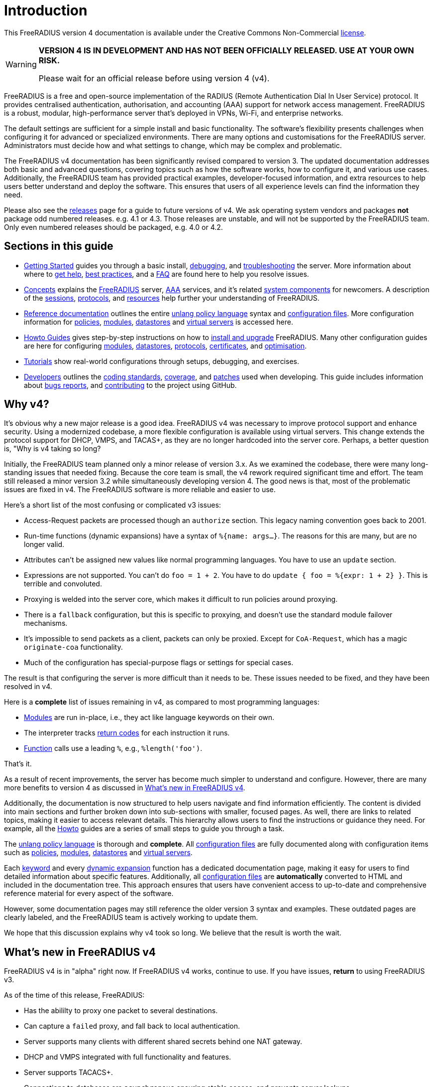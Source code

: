= Introduction

This FreeRADIUS version 4 documentation is available under
the Creative Commons Non-Commercial xref:LICENSE[license].

[WARNING]
====
*VERSION 4 IS IN DEVELOPMENT AND HAS NOT BEEN OFFICIALLY
RELEASED. USE AT YOUR OWN RISK.*

Please wait for an official release before using version 4 (v4).
====

FreeRADIUS is a free and open-source implementation of the RADIUS
(Remote Authentication Dial In User Service) protocol. It provides
centralised authentication, authorisation, and accounting (AAA)
support for network access management. FreeRADIUS is a robust,
modular, high-performance server that's deployed in VPNs, Wi-Fi, and
enterprise networks.

The default settings are sufficient for a simple install and basic
functionality. The software’s flexibility presents challenges when
configuring it for advanced or specialized environments. There are
many options and customisations for the FreeRADIUS
server. Administrators must decide how and what settings to change,
which may be complex and problematic.

The FreeRADIUS v4 documentation has been significantly revised
compared to version 3. The updated documentation addresses both basic
and advanced questions, covering topics such as how the software
works, how to configure it, and various use cases. Additionally, the
FreeRADIUS team has provided practical examples, developer-focused
information, and extra resources to help users better understand and
deploy the software. This ensures that users of all experience levels
can find the information they need.

Please also see the xref:releases.adoc[releases] page for a guide to
future versions of v4.  We ask operating system vendors and packages
*not* package odd numbered releases.  e.g. 4.1 or 4.3.  Those releases
are unstable, and will not be supported by the FreeRADIUS team.  Only
even numbered releases should be packaged, e.g. 4.0 or 4.2.

== Sections in this guide

* xref:getstarted.adoc[Getting Started] guides you through a basic
  install, xref:debugging/radiusd_X.adoc[debugging], and
  xref:trouble-shooting/index.adoc[troubleshooting] the server. More
  information about where to xref:gethelp.adoc[get help],
  xref:bestpractices.adoc[best practices], and a xref:faq.adoc[FAQ]
  are found here to help you resolve issues.

* xref:concepts:index.adoc[Concepts] explains the
  xref:concepts:freeradius.adoc[FreeRADIUS] server,
  xref:concepts:aaa/aaa.adoc[AAA] services, and it's related
  xref:concepts:components/architecture.adoc[system components] for
  newcomers. A description of the
  xref:concepts:session/radius_session.adoc[sessions],
  xref:concepts:protocol/authproto.adoc[protocols], and
  xref:concepts:resources.adoc[resources] help further your
  understanding of FreeRADIUS.

* xref:reference:index.adoc[Reference documentation] outlines the
  entire xref:reference:unlang/index.adoc[unlang policy language]
  syntax and xref:reference:raddb/index.adoc[configuration
  files]. More configuration information for
  xref:reference:policy/index.adoc[policies],
  xref:reference:raddb/mods-available/index.adoc[modules],
  xref:reference:raddb/mods-available/doc/datastore.adoc[datastores]
  and xref:reference:raddb/sites-available/index.adoc[virtual servers]
  is accessed here.

* xref:howto:index.adoc[Howto Guides] gives step-by-step instructions
  on how to xref:howto:installation/index.adoc[install and upgrade]
  FreeRADIUS. Many other configuration guides are here for configuring
  xref:howto:modules/configuring_modules.adoc[modules],
  xref:howto:datastores/index.adoc[datastores],
  xref:howto:protocols/index.adoc[protocols],
  xref:howto:os/index.adoc[certificates], and
  xref:howto:optimization/index.adoc[optimisation].

* xref:tutorials:new_user.adoc[Tutorials] show real-world
  configurations through setups, debugging, and exercises.

* xref:developers:index.adoc[Developers] outlines the
  xref:developers:coding-methods.adoc[coding standards],
  xref:developers:coverage.adoc[coverage], and
  xref:developers:coccinelle.adoc[patches] used when developing.  This
  guide includes information about xref:developers:bugs.adoc[bugs
  reports], and xref:developers:contributing.adoc[contributing] to the
  project using GitHub.

== Why v4?

It's obvious why a new major release is a good idea. FreeRADIUS v4 was
necessary to improve protocol support and enhance security. Using a
modernized codebase, a more flexible configuration is available using
virtual servers. This change extends the protocol support for DHCP,
VMPS, and TACAS+, as they are no longer hardcoded into the server
core. Perhaps, a better question is, "Why is v4 taking so long?

Initially, the FreeRADIUS team planned only a minor release of version
3.x. As we examined the codebase, there were many long-standing issues
that needed fixing. Because the core team is small, the v4 rework
required significant time and effort. The team still released a minor
version 3.2 while simultaneously developing version 4. The good news
is that, most of the problematic issues are fixed in v4. The
FreeRADIUS software is more reliable and easier to use.

Here's a short list of the most confusing or complicated v3 issues:

* Access-Request packets are processed though an `authorize` section.
  This legacy naming convention goes back to 2001.

* Run-time functions (dynamic expansions) have a syntax of `%{name:
  args...}`.  The reasons for this are many, but are no longer valid.

* Attributes can't be assigned new values like normal programming
  languages.  You have to use an `update` section.

* Expressions are not supported.  You can't do `foo = 1 + 2`. You have
  to do `update { foo = %{expr: 1 + 2} }`.  This is terrible and
  convoluted.

* Proxying is welded into the server core, which makes it difficult to
  run policies around proxying.
  * There is a `fallback` configuration, but this is specific to
    proxying, and doesn't use the standard module failover mechanisms.
  * It's impossible to send packets as a client, packets can only be
    proxied.  Except for `CoA-Request`, which has a magic
    `originate-coa` functionality.

* Much of the configuration has special-purpose flags or settings for
  special cases.

The result is that configuring the server is more difficult than it
needs to be. These issues needed to be fixed, and they have been
resolved in v4.

Here is a *complete* list of issues remaining in v4, as compared to
most programming languages:

* xref:reference:raddb/mods-available/all_modules.adoc[Modules] are
  run in-place, i.e., they act like language keywords on their own.

* The interpreter tracks
  xref:reference:unlang/return_codes.adoc[return codes] for each
  instruction it runs.

* xref:reference:xlat/all.adoc[Function] calls use a leading `%`,
  e.g., `%length('foo')`.

That's it.

As a result of recent improvements, the server has become much simpler
to understand and configure. However, there are many more benefits to
version 4 as discussed in <<whatsnew, What's new in FreeRADIUS v4>>.

Additionally, the documentation is now structured to help users
navigate and find information efficiently. The content is divided into
main sections and further broken down into sub-sections with smaller,
focused pages. As well, there are links to related topics, making it
easier to access relevant details. This hierarchy allows users to find
the instructions or guidance they need. For example, all the
xref:howto:index.adoc[Howto] guides are a series of small steps to
guide you through a task.

The xref:reference:unlang/index.adoc[unlang policy language] is
thorough and *complete*. All
xref:reference:raddb/index.adoc[configuration files] are fully
documented along with configuration items such as
xref:reference:policy/index.adoc[policies],
xref:reference:raddb/mods-available/index.adoc[modules],
xref:reference:raddb/mods-available/doc/datastore.adoc[datastores] and
xref:reference:raddb/sites-available/index.adoc[virtual servers].

Each xref:reference:unlang/keywords.adoc[keyword] and every
xref:reference:xlat/index.adoc[dynamic expansion] function has a
dedicated documentation page, making it easy for users to find
detailed information about specific features. Additionally, all
xref:reference:raddb/index.adoc[configuration files] are
*automatically* converted to HTML and included in the documentation
tree. This approach ensures that users have convenient access to
up-to-date and comprehensive reference material for every aspect of
the software.

However, some documentation pages may still reference the older
version 3 syntax and examples. These outdated pages are clearly
labeled, and the FreeRADIUS team is actively working to update them.

We hope that this discussion explains why v4 took so long.  We believe
that the result is worth the wait.

[#whatsnew]
== What's new in FreeRADIUS v4

FreeRADIUS v4 is in "alpha" right now.  If FreeRADIUS v4 works,
continue to use.  If you have issues, *return* to using FreeRADIUS
v3.

As of the time of this release, FreeRADIUS:

* Has the abililty to proxy one packet to several destinations.
* Can capture a `failed` proxy, and fall back to local
  authentication.
* Server supports many clients with different shared
  secrets behind one NAT gateway.
* DHCP and VMPS integrated with full functionality and features.
* Server supports TACACS+.
* Connections to databases are `asynchronous` ensuring stable access,
  and prevents server lockups.
* Enums are prefixed with `::`, as in `Service-Type == ::Framed-User`.
  ** The server still doesn't always require (or print) the `::` prefix.  That will change.
  ** By implementing `::` for enums, the requirement to use `&` as a prefix for attribute names is not needed.
  ** This change may require an update to all of the configuration.  We will try to allow `&`, but that may not be possible.
* Dynamic expansions have changed from `%{md5:foo}` to a more standard syntax of `%hash.md5(foo)`.
  ** The new syntax supports multiple comma-separated arguments such as `%function(a, b, c)`.
  ** Expansions such as `%{User-Name}` work in addition to expressions like `%{1+2}` too.
  ** Alternation `%{foo || bar}` supersedes `%{%{foo}:-%{bar}}` now.
* RADIUS/TLS (RadSec) isn't available.
* The "haproxy" and "reverse CoA" features aren't implemented.

Administrators using version 3 that wish to upgrade to version 4 must
read the xref:howto:installation/upgrade.adoc[upgrade] guide.  This
guide explains the differences between the two versions and how an
existing configuration is reproduced in the latest release. Do *not*
use version 3 configuration files with version 4. These configuration
files are *not* compatible on this major version upgrade.

FreeRADIUS version 4 took a long time to incorporate all these
changes. We're confident that the improvements and new features
introduced in version 4 make the extended development period
worthwhile for users.

[WARNING]
====
*Don't* open bug reports about previous features as missing. All such
 bug reports will be closed without comment.

*Don't* create 4.0.0-alpha packages for your operating systems or
 Linux distributions. Creating "alpha" packages results in upset users
 that install that package. The users believed that the package is
 stable and they run into issues.
====

== Network requirements

A RADIUS server requires a network connection with access to UDP ports
1812 for authentication and 1813 for the accounting traffic. These
ports must be reachable by network devices like access points or VPN
gateways that send authentication requests to the server. All network
devices are configured with the appropriate IP address and network
settings to facilitate communication with clients on the network.

=== Operating systems

The FreeRADIUS protocol works on all Unix based systems.  FreeRADIUS
doesn't run natively under Windows.  If you received a Windows version
of FreeRADIUS, it is illegal.

=== CPU/RAM/disk space requirements

A FreeRADIUS server has minimal requirements. A FreeRADIUS
installation uses 8 MB of RAM, less than 100 MB of disk space, and
minimal CPU power. An Internet Service Provider (ISP) with less than
10,000 users have no issues with a basic setup. ISPs with more than
10,000 users, focuses on system design such as more servers and
databases.

=== Datastores

The server reads or writes to any database and both LDAP and SQL can
be in the same configuration simultaneously. The database queries are
customizable and can be adapted to any custom schema. The server
supports fail-over and load balancing across multiple databases. There
are no pre-set limits to the number, or type, of databases used.

== Debugging

If you have *any* issues with your server, then restart the server in
xref:debugging/radiusd_X.adoc[debugging] mode. Review the logs to
determine what the root cause is and make changes. Do only *one*
change at a time and restart your server.

== More information

The https://www.inkbridge.io/[InkBridge Networks] FreeRADIUS experts
are available to help you with your software deplyments,
configurations, and ongoing support. See xref:gethelp.adoc[Get Help]
for more information and details.

// Copyright (C) 2025 Network RADIUS SAS.  Licenced under CC-by-NC 4.0.
// This documentation was developed by Network RADIUS SAS.
